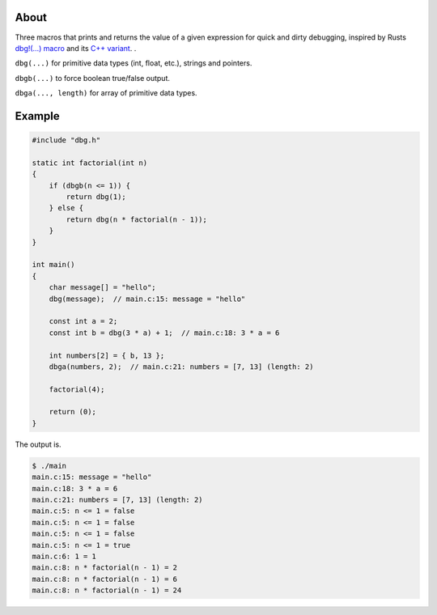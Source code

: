 |buildstatus|_
|codecov|_

About
=====

Three macros that prints and returns the value of a given expression
for quick and dirty debugging, inspired by Rusts `dbg!(…) macro`_ and
its `C++ variant`_.  .

``dbg(...)`` for primitive data types (int, float, etc.), strings and
pointers.

``dbgb(...)`` to force boolean true/false output.

``dbga(..., length)`` for array of primitive data types.

Example
=======

.. code-block:: c

   #include "dbg.h"

   static int factorial(int n)
   {
       if (dbgb(n <= 1)) {
           return dbg(1);
       } else {
           return dbg(n * factorial(n - 1));
       }
   }

   int main()
   {
       char message[] = "hello";
       dbg(message);  // main.c:15: message = "hello"

       const int a = 2;
       const int b = dbg(3 * a) + 1;  // main.c:18: 3 * a = 6

       int numbers[2] = { b, 13 };
       dbga(numbers, 2);  // main.c:21: numbers = [7, 13] (length: 2)

       factorial(4);

       return (0);
   }

The output is.

.. code-block:: text

   $ ./main
   main.c:15: message = "hello"
   main.c:18: 3 * a = 6
   main.c:21: numbers = [7, 13] (length: 2)
   main.c:5: n <= 1 = false
   main.c:5: n <= 1 = false
   main.c:5: n <= 1 = false
   main.c:5: n <= 1 = true
   main.c:6: 1 = 1
   main.c:8: n * factorial(n - 1) = 2
   main.c:8: n * factorial(n - 1) = 6
   main.c:8: n * factorial(n - 1) = 24

.. |buildstatus| image:: https://travis-ci.org/eerimoq/dbg-macro.svg?branch=master
.. _buildstatus: https://travis-ci.org/eerimoq/dbg-macro

.. |codecov| image:: https://codecov.io/gh/eerimoq/dbg-macro/branch/master/graph/badge.svg
.. _codecov: https://codecov.io/gh/eerimoq/dbg-macro

.. _dbg!(…) macro: https://doc.rust-lang.org/std/macro.dbg.html

.. _C++ variant: https://github.com/sharkdp/dbg-macro
